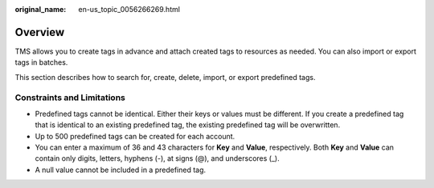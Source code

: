 :original_name: en-us_topic_0056266269.html

.. _en-us_topic_0056266269:

Overview
========

TMS allows you to create tags in advance and attach created tags to resources as needed. You can also import or export tags in batches.

This section describes how to search for, create, delete, import, or export predefined tags.

Constraints and Limitations
---------------------------

-  Predefined tags cannot be identical. Either their keys or values must be different. If you create a predefined tag that is identical to an existing predefined tag, the existing predefined tag will be overwritten.

-  Up to 500 predefined tags can be created for each account.
-  You can enter a maximum of 36 and 43 characters for **Key** and **Value**, respectively. Both **Key** and **Value** can contain only digits, letters, hyphens (-), at signs (@), and underscores (_).
-  A null value cannot be included in a predefined tag.

